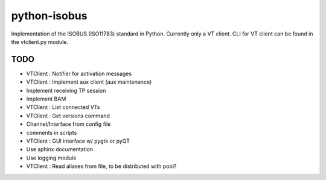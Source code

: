 python-isobus
=============

Implementation of the ISOBUS (ISO11783) standard in Python. Currently only a VT client. CLI for VT client can be found in the vtclient.py module.


TODO
----
- VTClient : Notifier for activation messages
- VTClient : Implement aux client (aux maintenance)
- Implement receiving TP session
- Implement BAM
- VTClient : List connected VTs
- VTClient : Get versions command
- Channel/Interface from config file
- comments in scripts
- VTClient : GUI interface w/ pygtk or pyQT
- Use sphinx documentation
- Use logging module
- VTClient : Read aliases from file, to be distributed with pool?

